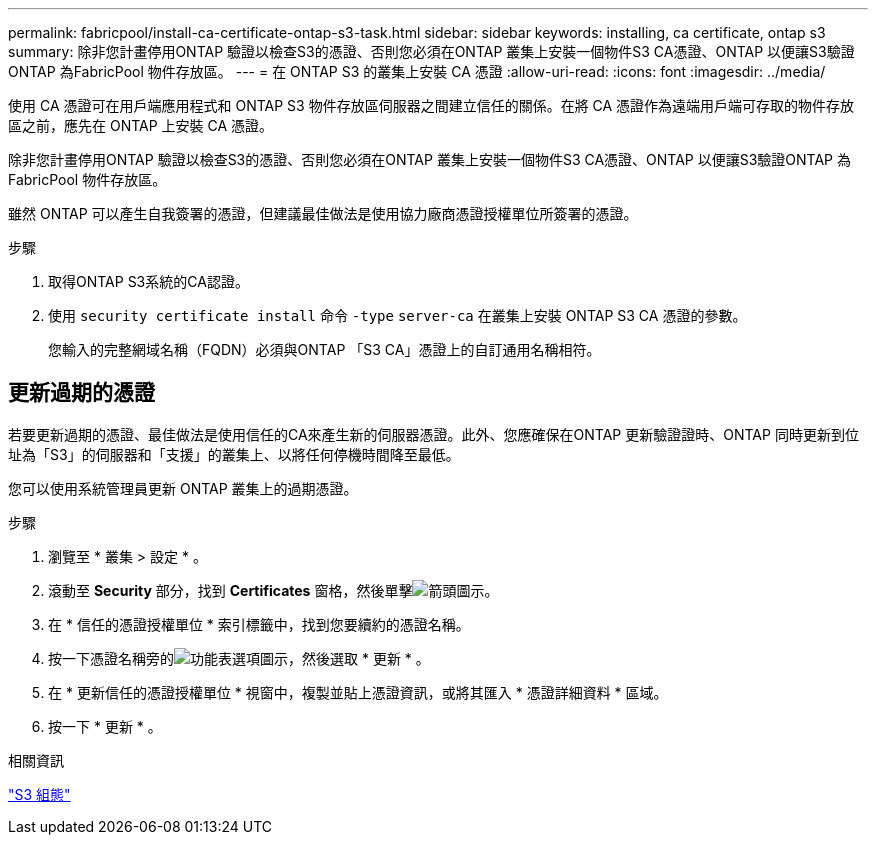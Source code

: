 ---
permalink: fabricpool/install-ca-certificate-ontap-s3-task.html 
sidebar: sidebar 
keywords: installing, ca certificate, ontap s3 
summary: 除非您計畫停用ONTAP 驗證以檢查S3的憑證、否則您必須在ONTAP 叢集上安裝一個物件S3 CA憑證、ONTAP 以便讓S3驗證ONTAP 為FabricPool 物件存放區。 
---
= 在 ONTAP S3 的叢集上安裝 CA 憑證
:allow-uri-read: 
:icons: font
:imagesdir: ../media/


[role="lead"]
使用 CA 憑證可在用戶端應用程式和 ONTAP S3 物件存放區伺服器之間建立信任的關係。在將 CA 憑證作為遠端用戶端可存取的物件存放區之前，應先在 ONTAP 上安裝 CA 憑證。

除非您計畫停用ONTAP 驗證以檢查S3的憑證、否則您必須在ONTAP 叢集上安裝一個物件S3 CA憑證、ONTAP 以便讓S3驗證ONTAP 為FabricPool 物件存放區。

雖然 ONTAP 可以產生自我簽署的憑證，但建議最佳做法是使用協力廠商憑證授權單位所簽署的憑證。

.步驟
. 取得ONTAP S3系統的CA認證。
. 使用 `security certificate install` 命令 `-type` `server-ca` 在叢集上安裝 ONTAP S3 CA 憑證的參數。
+
您輸入的完整網域名稱（FQDN）必須與ONTAP 「S3 CA」憑證上的自訂通用名稱相符。





== 更新過期的憑證

若要更新過期的憑證、最佳做法是使用信任的CA來產生新的伺服器憑證。此外、您應確保在ONTAP 更新驗證證時、ONTAP 同時更新到位址為「S3」的伺服器和「支援」的叢集上、以將任何停機時間降至最低。

您可以使用系統管理員更新 ONTAP 叢集上的過期憑證。

.步驟
. 瀏覽至 * 叢集 > 設定 * 。
. 滾動至 *Security* 部分，找到 *Certificates* 窗格，然後單擊image:icon_arrow.gif["箭頭圖示"]。
. 在 * 信任的憑證授權單位 * 索引標籤中，找到您要續約的憑證名稱。
. 按一下憑證名稱旁的image:icon_kabob.gif["功能表選項圖示"]，然後選取 * 更新 * 。
. 在 * 更新信任的憑證授權單位 * 視窗中，複製並貼上憑證資訊，或將其匯入 * 憑證詳細資料 * 區域。
. 按一下 * 更新 * 。


.相關資訊
link:../s3-config/index.html["S3 組態"]
